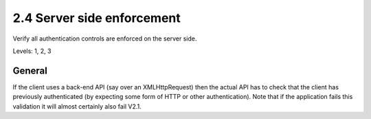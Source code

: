 2.4 Server side enforcement
===========================

Verify all authentication controls are enforced on the server side.

Levels: 1, 2, 3

General
-------

If the client uses a back-end API (say over an XMLHttpRequest) then the
actual API has to check that the client has previously authenticated (by
expecting some form of HTTP or other authentication). Note that if the
application fails this validation it will almost certainly also fail
V2.1.
